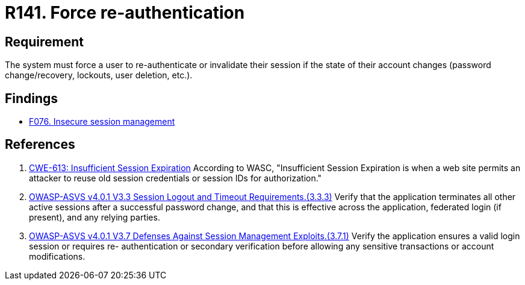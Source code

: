 :slug: rules/141/
:category: credentials
:description: This document contains the details of the security requirements related to the definition and management of access credentials in the organization. This requirement establishes the importance of forcing users to re-authenticate after a password change occurs.
:keywords: Re-authentication, Force, Password, Change, ASVS, CWE
:rules: yes

= R141. Force re-authentication

== Requirement

The system must force a user to re-authenticate or invalidate their session
if the state of their account changes
(password change/recovery, lockouts, user deletion, etc.).

== Findings

* [inner]#link:/web/findings/076/[F076. Insecure session management]#

== References

. [[r1]] link:https://cwe.mitre.org/data/definitions/613.html[CWE-613: Insufficient Session Expiration]
According to WASC, "Insufficient Session Expiration is when a web site permits
an attacker to reuse old session credentials or session IDs for authorization."

. [[r2]] link:https://owasp.org/www-project-application-security-verification-standard/[OWASP-ASVS v4.0.1
V3.3 Session Logout and Timeout Requirements.(3.3.3)]
Verify that the application terminates all other active sessions after a
successful password change,
and that this is effective across the application, federated login
(if present), and any relying parties.

. [[r3]] link:https://owasp.org/www-project-application-security-verification-standard/[OWASP-ASVS v4.0.1
V3.7 Defenses Against Session Management Exploits.(3.7.1)]
Verify the application ensures a valid login session or requires
re- authentication or secondary verification before allowing any sensitive
transactions or account modifications.
